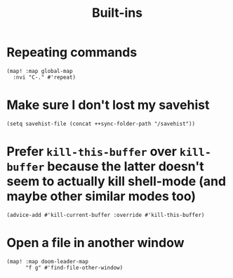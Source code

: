 #+TITLE: Built-ins

* Repeating commands
#+begin_src elisp :results none
(map! :map global-map
  :nvi "C-." #'repeat)
#+end_src

* Make sure I don't lost my savehist
#+begin_src elisp
(setq savehist-file (concat ++sync-folder-path "/savehist"))
#+end_src
* Prefer =kill-this-buffer= over =kill-buffer= because the latter doesn't seem to actually kill shell-mode (and maybe other similar modes too)
#+begin_src elisp :results none
(advice-add #'kill-current-buffer :override #'kill-this-buffer)
#+end_src
* Open a file in another window
#+begin_src elisp :results none
(map! :map doom-leader-map
      "f g" #'find-file-other-window)
#+end_src
